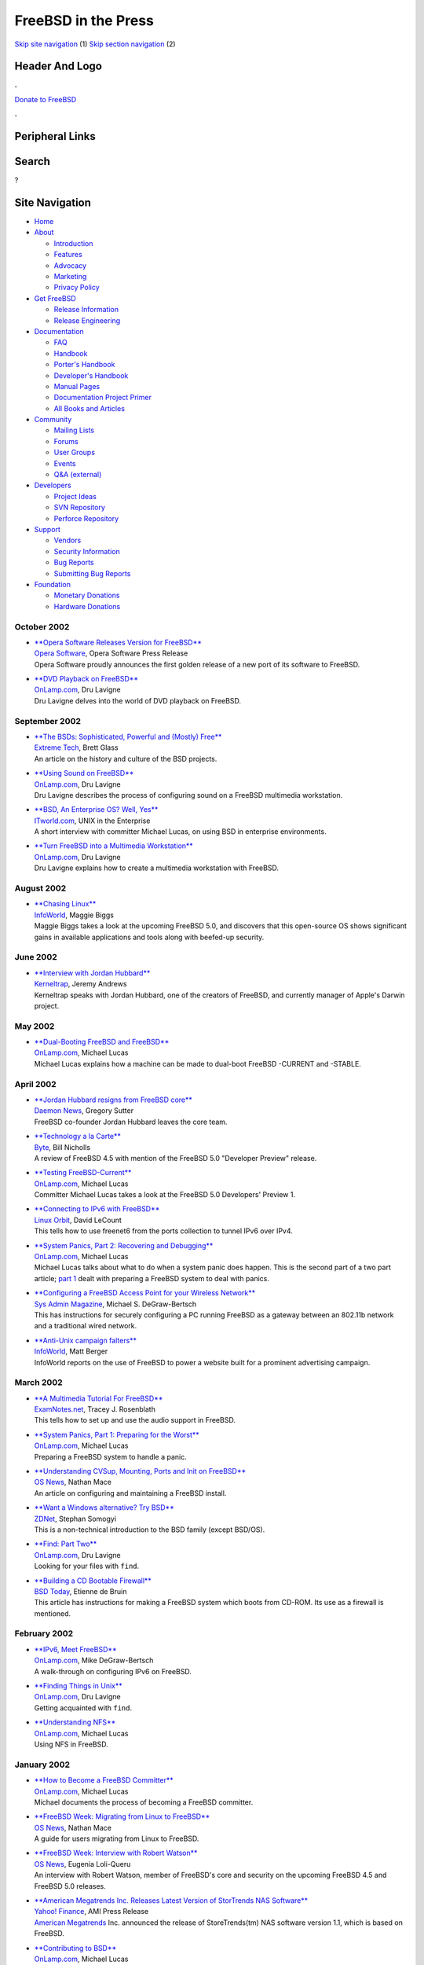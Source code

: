====================
FreeBSD in the Press
====================

.. raw:: html

   <div id="containerwrap">

.. raw:: html

   <div id="container">

`Skip site navigation <#content>`__ (1) `Skip section
navigation <#contentwrap>`__ (2)

.. raw:: html

   <div id="headercontainer">

.. raw:: html

   <div id="header">

Header And Logo
---------------

.. raw:: html

   <div id="headerlogoleft">

|FreeBSD|

.. raw:: html

   </div>

.. raw:: html

   <div id="headerlogoright">

.. raw:: html

   <div class="frontdonateroundbox">

.. raw:: html

   <div class="frontdonatetop">

.. raw:: html

   <div>

**.**

.. raw:: html

   </div>

.. raw:: html

   </div>

.. raw:: html

   <div class="frontdonatecontent">

`Donate to FreeBSD <https://www.FreeBSDFoundation.org/donate/>`__

.. raw:: html

   </div>

.. raw:: html

   <div class="frontdonatebot">

.. raw:: html

   <div>

**.**

.. raw:: html

   </div>

.. raw:: html

   </div>

.. raw:: html

   </div>

Peripheral Links
----------------

.. raw:: html

   <div id="searchnav">

.. raw:: html

   </div>

.. raw:: html

   <div id="search">

Search
------

?

.. raw:: html

   </div>

.. raw:: html

   </div>

.. raw:: html

   </div>

Site Navigation
---------------

.. raw:: html

   <div id="menu">

-  `Home <../../>`__

-  `About <../../about.html>`__

   -  `Introduction <../../projects/newbies.html>`__
   -  `Features <../../features.html>`__
   -  `Advocacy <../../advocacy/>`__
   -  `Marketing <../../marketing/>`__
   -  `Privacy Policy <../../privacy.html>`__

-  `Get FreeBSD <../../where.html>`__

   -  `Release Information <../../releases/>`__
   -  `Release Engineering <../../releng/>`__

-  `Documentation <../../docs.html>`__

   -  `FAQ <../../doc/en_US.ISO8859-1/books/faq/>`__
   -  `Handbook <../../doc/en_US.ISO8859-1/books/handbook/>`__
   -  `Porter's
      Handbook <../../doc/en_US.ISO8859-1/books/porters-handbook>`__
   -  `Developer's
      Handbook <../../doc/en_US.ISO8859-1/books/developers-handbook>`__
   -  `Manual Pages <//www.FreeBSD.org/cgi/man.cgi>`__
   -  `Documentation Project
      Primer <../../doc/en_US.ISO8859-1/books/fdp-primer>`__
   -  `All Books and Articles <../../docs/books.html>`__

-  `Community <../../community.html>`__

   -  `Mailing Lists <../../community/mailinglists.html>`__
   -  `Forums <https://forums.FreeBSD.org>`__
   -  `User Groups <../../usergroups.html>`__
   -  `Events <../../events/events.html>`__
   -  `Q&A
      (external) <http://serverfault.com/questions/tagged/freebsd>`__

-  `Developers <../../projects/index.html>`__

   -  `Project Ideas <https://wiki.FreeBSD.org/IdeasPage>`__
   -  `SVN Repository <https://svnweb.FreeBSD.org>`__
   -  `Perforce Repository <http://p4web.FreeBSD.org>`__

-  `Support <../../support.html>`__

   -  `Vendors <../../commercial/commercial.html>`__
   -  `Security Information <../../security/>`__
   -  `Bug Reports <https://bugs.FreeBSD.org/search/>`__
   -  `Submitting Bug Reports <https://www.FreeBSD.org/support.html>`__

-  `Foundation <https://www.freebsdfoundation.org/>`__

   -  `Monetary Donations <https://www.freebsdfoundation.org/donate/>`__
   -  `Hardware Donations <../../donations/>`__

.. raw:: html

   </div>

.. raw:: html

   </div>

.. raw:: html

   <div id="content">

October 2002
============

-  

   | `**Opera Software Releases Version for
     FreeBSD** <http://www.opera.com/pressreleases/en/2002/10/31/b/>`__
   | `Opera Software <http://www.opera.com/>`__, Opera Software Press
     Release
   | Opera Software proudly announces the first golden release of a new
     port of its software to FreeBSD.

-  

   | `**DVD Playback on
     FreeBSD** <http://www.onlamp.com/pub/a/bsd/2002/10/03/FreeBSD_Basics.html>`__
   | `OnLamp.com <http://www.onlamp.com/>`__, Dru Lavigne
   | Dru Lavigne delves into the world of DVD playback on FreeBSD.

September 2002
==============

-  

   | `**The BSDs: Sophisticated, Powerful and (Mostly)
     Free** <http://www.extremetech.com/article2/0,3973,555451,00.asp>`__
   | `Extreme Tech <http://www.extremetech.com/>`__, Brett Glass
   | An article on the history and culture of the BSD projects.

-  

   | `**Using Sound on
     FreeBSD** <http://www.onlamp.com/pub/a/bsd/2002/09/19/FreeBSD_Basics.html>`__
   | `OnLamp.com <http://www.onlamp.com/>`__, Dru Lavigne
   | Dru Lavigne describes the process of configuring sound on a FreeBSD
     multimedia workstation.

-  

   | `**BSD, An Enterprise OS? Well,
     Yes** <http://www.itworld.com/nl/unix_insider/09172002/>`__
   | `ITworld.com <http://www.itworld.com/>`__, UNIX in the Enterprise
   | A short interview with committer Michael Lucas, on using BSD in
     enterprise environments.

-  

   | `**Turn FreeBSD into a Multimedia
     Workstation** <http://www.onlamp.com/pub/a/bsd/2002/09/05/FreeBSD_Basics.html>`__
   | `OnLamp.com <http://www.onlamp.com/>`__, Dru Lavigne
   | Dru Lavigne explains how to create a multimedia workstation with
     FreeBSD.

August 2002
===========

-  

   | `**Chasing
     Linux** <http://www.infoworld.com/articles/fe/xml/02/08/12/020812fefreebsd.xml>`__
   | `InfoWorld <http://www.infoworld.com/>`__, Maggie Biggs
   | Maggie Biggs takes a look at the upcoming FreeBSD 5.0, and
     discovers that this open-source OS shows significant gains in
     available applications and tools along with beefed-up security.

June 2002
=========

-  

   | `**Interview with Jordan
     Hubbard** <http://kerneltrap.org/node.php?id=278>`__
   | `Kerneltrap <http://kerneltrap.org/>`__, Jeremy Andrews
   | Kerneltrap speaks with Jordan Hubbard, one of the creators of
     FreeBSD, and currently manager of Apple's Darwin project.

May 2002
========

-  

   | `**Dual-Booting FreeBSD and
     FreeBSD** <http://www.onlamp.com/pub/a/bsd/2002/05/09/Big_Scary_Daemons.html>`__
   | `OnLamp.com <http://www.onlamp.com/>`__, Michael Lucas
   | Michael Lucas explains how a machine can be made to dual-boot
     FreeBSD -CURRENT and -STABLE.

April 2002
==========

-  

   | `**Jordan Hubbard resigns from FreeBSD
     core** <http://daily.daemonnews.org/view_story.php3?story_id=2837>`__
   | `Daemon News <http://www.daemonnews.org/>`__, Gregory Sutter
   | FreeBSD co-founder Jordan Hubbard leaves the core team.

-  

   | `**Technology a la
     Carte** <http://www.byte.com/documents/s=7145/byt1019082849618/>`__
   | `Byte <http://www.byte.com/>`__, Bill Nicholls
   | A review of FreeBSD 4.5 with mention of the FreeBSD 5.0 "Developer
     Preview" release.

-  

   | `**Testing
     FreeBSD-Current** <http://www.onlamp.com/pub/a/bsd/2002/04/18/Big_Scary_Daemons.html>`__
   | `OnLamp.com <http://www.onlamp.com/>`__, Michael Lucas
   | Committer Michael Lucas takes a look at the FreeBSD 5.0 Developers'
     Preview 1.

-  

   | `**Connecting to IPv6 with
     FreeBSD** <http://www.linuxorbit.com/modules.php?op=modload&name=Sections&file=index&req=viewarticle&artid=524>`__
   | `Linux Orbit <http://www.linuxorbit.com/>`__, David LeCount
   | This tells how to use freenet6 from the ports collection to tunnel
     IPv6 over IPv4.

-  

   | `**System Panics, Part 2: Recovering and
     Debugging** <http://www.onlamp.com/pub/a/bsd/2002/04/04/Big_Scary_Daemons.html>`__
   | `OnLamp.com <http://www.onlamp.com/>`__, Michael Lucas
   | Michael Lucas talks about what to do when a system panic does
     happen. This is the second part of a two part article; `part
     1 <http://www.onlamp.com/pub/a/bsd/2002/03/21/Big_Scary_Daemons.html>`__
     dealt with preparing a FreeBSD system to deal with panics.

-  

   | `**Configuring a FreeBSD Access Point for your Wireless
     Network** <http://www.samag.com/documents/s=7121/sam0205a/sam0205a.htm>`__
   | `Sys Admin Magazine <http://www.samag.com/>`__, Michael S.
     DeGraw-Bertsch
   | This has instructions for securely configuring a PC running FreeBSD
     as a gateway between an 802.11b network and a traditional wired
     network.

-  

   | `**Anti-Unix campaign
     falters** <http://www.infoworld.com/articles/hn/xml/02/04/01/020401hnunixcamp.xml>`__
   | `InfoWorld <http://www.infoworld.com/>`__, Matt Berger
   | InfoWorld reports on the use of FreeBSD to power a website built
     for a prominent advertising campaign.

March 2002
==========

-  

   | `**A Multimedia Tutorial For
     FreeBSD** <http://www.examnotes.net/forums/default.php?ind=122>`__
   | `ExamNotes.net <http://www.examnotes.net/>`__, Tracey J. Rosenblath
   | This tells how to set up and use the audio support in FreeBSD.

-  

   | `**System Panics, Part 1: Preparing for the
     Worst** <http://www.onlamp.com/pub/a/bsd/2002/03/21/Big_Scary_Daemons.html>`__
   | `OnLamp.com <http://www.onlamp.com/>`__, Michael Lucas
   | Preparing a FreeBSD system to handle a panic.

-  

   | `**Understanding CVSup, Mounting, Ports and Init on
     FreeBSD** <http://www.osnews.com/story.php?news_id=818>`__
   | `OS News <http://www.osnews.com/>`__, Nathan Mace
   | An article on configuring and maintaining a FreeBSD install.

-  

   | `**Want a Windows alternative? Try
     BSD** <http://zdnet.com.com/2100-1107-863169.html>`__
   | `ZDNet <http://www.zdnet.com/>`__, Stephan Somogyi
   | This is a non-technical introduction to the BSD family (except
     BSD/OS).

-  

   | `**Find: Part
     Two** <http://www.onlamp.com/pub/a/bsd/2002/03/14/FreeBSD_Basics.html>`__
   | `OnLamp.com <http://www.onlamp.com/>`__, Dru Lavigne
   | Looking for your files with ``find``.

-  

   | `**Building a CD Bootable
     Firewall** <http://www.bsdtoday.com/2002/March/Features646.html>`__
   | `BSD Today <http://www.bsdtoday.com/>`__, Etienne de Bruin
   | This article has instructions for making a FreeBSD system which
     boots from CD-ROM. Its use as a firewall is mentioned.

February 2002
=============

-  

   | `**IPv6, Meet
     FreeBSD** <http://www.onlamp.com/pub/a/bsd/2002/02/22/ipv6.html>`__
   | `OnLamp.com <http://www.onlamp.com/>`__, Mike DeGraw-Bertsch
   | A walk-through on configuring IPv6 on FreeBSD.

-  

   | `**Finding Things in
     Unix** <http://www.onlamp.com/pub/a/bsd/2002/02/21/FreeBSD_Basics.html>`__
   | `OnLamp.com <http://www.onlamp.com/>`__, Dru Lavigne
   | Getting acquainted with ``find``.

-  

   | `**Understanding
     NFS** <http://www.onlamp.com/pub/a/bsd/2002/02/14/Big_Scary_Daemons.html>`__
   | `OnLamp.com <http://www.onlamp.com/>`__, Michael Lucas
   | Using NFS in FreeBSD.

January 2002
============

-  

   | `**How to Become a FreeBSD
     Committer** <http://www.onlamp.com/pub/a/bsd/2002/01/31/Big_Scary_Daemons.html>`__
   | `OnLamp.com <http://www.onlamp.com/>`__, Michael Lucas
   | Michael documents the process of becoming a FreeBSD committer.

-  

   | `**FreeBSD Week: Migrating from Linux to
     FreeBSD** <http://www.osnews.com/story.php?news_id=580>`__
   | `OS News <http://www.osnews.com/>`__, Nathan Mace
   | A guide for users migrating from Linux to FreeBSD.

-  

   | `**FreeBSD Week: Interview with Robert
     Watson** <http://www.osnews.com/story.php?news_id=572>`__
   | `OS News <http://www.osnews.com/>`__, Eugenia Loli-Queru
   | An interview with Robert Watson, member of FreeBSD's core and
     security on the upcoming FreeBSD 4.5 and FreeBSD 5.0 releases.

-  

   | `**American Megatrends Inc. Releases Latest Version of StorTrends
     NAS Software** <http://biz.yahoo.com/bw/020123/232287_1.html>`__
   | `Yahoo! Finance <http://biz.yahoo.com/>`__, AMI Press Release
   | `American Megatrends <http://www.ami.com/>`__ Inc. announced the
     release of StoreTrends(tm) NAS software version 1.1, which is based
     on FreeBSD.

-  

   | `**Contributing to
     BSD** <http://www.onlamp.com/pub/a/bsd/2002/01/17/Big_Scary_Daemons.html>`__
   | `OnLamp.com <http://www.onlamp.com/>`__, Michael Lucas
   | Michael Lucas shows what it takes for non-coders to contribute to
     BSD.

-  

   | `**A basic guide to securing FreeBSD
     4.x-STABLE** <http://draenor.org/securebsd/secure.txt>`__
   | `draenor.org <http://draenor.org/>`__, Marc Silver
   | This article is for system administrators. It explains how to
     configure and maintain a FreeBSD system for high security.

-  

   | `**FreeBSD to change
     hands** <http://dailynews.yahoo.com/h/cn/20020114/tc/freebsd_to_change_hands_1.html>`__
   | `Yahoo News <http://dailynews.yahoo.com/>`__, Stephen Shankland
     CNET
   | `Wind River Systems <http://www.windriver.com/>`__ announces the
     transfer of its FreeBSD assets to the `FreeBSD
     Mall <http://www.freebsdmall.com/>`__.

-  

   | `**Kerneltrap Interview with Matt
     Dillon** <http://kerneltrap.com/article.php?sid=459>`__
   | `Kerneltrap <http://kerneltrap.com/>`__, Jeremy Andrews
   | Kerneltrap interviews Matt Dillon, one of FreeBSD's key developers.

Other press publications: `2009 <../2009/press.html>`__,
`2008 <../2008/press.html>`__, `2007 <../2007/press.html>`__,
`2006 <../2006/press.html>`__, `2005 <../2005/press.html>`__,
`2004 <../2004/press.html>`__, `2003 <../2003/press.html>`__,
`2002 <../2002/press.html>`__, `2001 <../2001/press.html>`__,
`2000 <../2000/press.html>`__, `1999 <../1999/press.html>`__,
`1998-1996 <../1998/press.html>`__

`News Home <../../news/news.html>`__

.. raw:: html

   </div>

.. raw:: html

   <div id="footer">

`Site Map <../../search/index-site.html>`__ \| `Legal
Notices <../../copyright/>`__ \| ? 1995–2015 The FreeBSD Project. All
rights reserved.

.. raw:: html

   </div>

.. raw:: html

   </div>

.. raw:: html

   </div>

.. |FreeBSD| image:: ../../layout/images/logo-red.png
   :target: ../..
